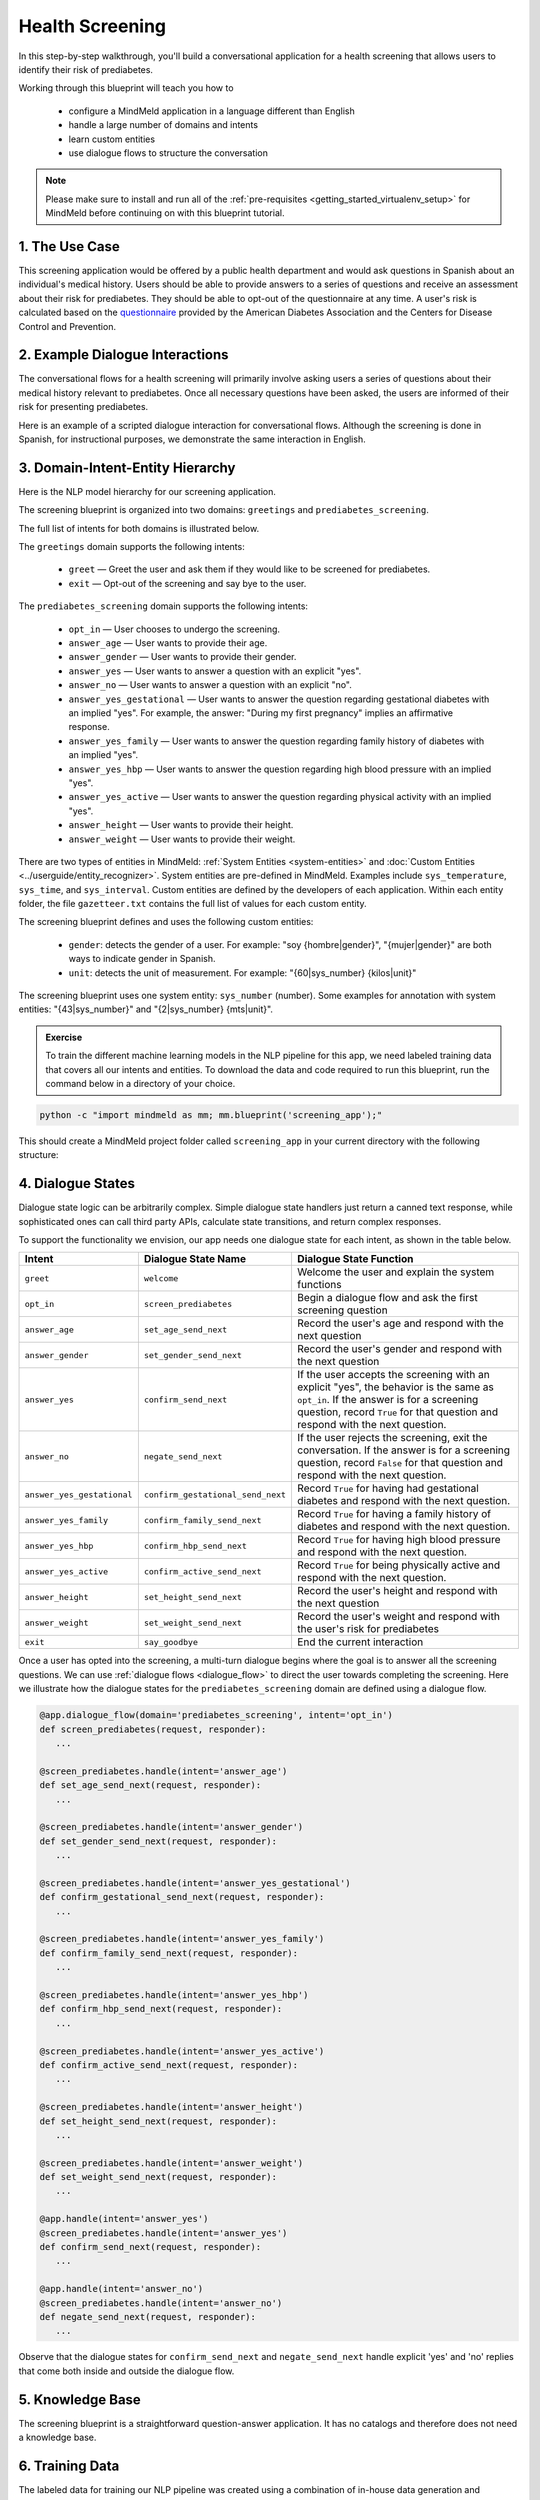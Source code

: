 Health Screening
================

In this step-by-step walkthrough, you'll build a conversational application for a health screening that allows users to identify their risk of prediabetes.

Working through this blueprint will teach you how to

   - configure a MindMeld application in a language different than English
   - handle a large number of domains and intents
   - learn custom entities
   - use dialogue flows to structure the conversation

.. note::

   Please make sure to install and run all of the :ref:`pre-requisites <getting_started_virtualenv_setup>` for MindMeld before continuing on with this blueprint tutorial.

1. The Use Case
^^^^^^^^^^^^^^^

This screening application would be offered by a public health department and would ask questions in Spanish about an individual's medical history. Users should be able to provide answers to a series of questions and receive an assessment about their risk for prediabetes. They should be able to opt-out of the questionnaire at any time.
A user's risk is calculated based on the `questionnaire <https://www.cdc.gov/diabetes/risktest/index.html>`_ provided by the American Diabetes Association and the Centers for Disease Control and Prevention.


2. Example Dialogue Interactions
^^^^^^^^^^^^^^^^^^^^^^^^^^^^^^^^

The conversational flows for a health screening will primarily involve asking users a series of questions about their medical history relevant to prediabetes. Once all necessary questions have been asked, the users are informed of their risk for presenting prediabetes.

Here is an example of a scripted dialogue interaction for conversational flows. Although the screening is done in Spanish, for instructional purposes, we demonstrate the same interaction in English.

.. image:: /images/screening_interactions.png
    :width: 700px
    :align: center

3. Domain-Intent-Entity Hierarchy
^^^^^^^^^^^^^^^^^^^^^^^^^^^^^^^^^

Here is the NLP model hierarchy for our screening application.

.. image:: /images/screening_hierarchy.png
    :height: 600px
    :align: center

The screening blueprint is organized into two domains: ``greetings`` and ``prediabetes_screening``.

The full list of intents for both domains is illustrated below.

The ``greetings`` domain supports the following intents:

   - ``greet`` — Greet the user and ask them if they would like to be screened for prediabetes.
   - ``exit`` — Opt-out of the screening and say bye to the user.

The ``prediabetes_screening`` domain supports the following intents:

   - ``opt_in`` — User chooses to undergo the screening.
   - ``answer_age`` — User wants to provide their age.
   - ``answer_gender`` — User wants to provide their gender.
   - ``answer_yes`` — User wants to answer a question with an explicit "yes".
   - ``answer_no`` — User wants to answer a question with an explicit "no".
   - ``answer_yes_gestational`` — User wants to answer the question regarding gestational diabetes with an implied "yes". For example, the answer: "During my first pregnancy" implies an affirmative response.
   - ``answer_yes_family`` — User wants to answer the question regarding family history of diabetes with an implied "yes".
   - ``answer_yes_hbp`` — User wants to answer the question regarding high blood pressure with an implied "yes".
   - ``answer_yes_active`` — User wants to answer the question regarding physical activity with an implied "yes".
   - ``answer_height`` — User wants to provide their height.
   - ``answer_weight`` — User wants to provide their weight.

There are two types of entities in MindMeld: :ref:`System Entities <system-entities>` and :doc:`Custom Entities <../userguide/entity_recognizer>`. System entities are pre-defined in MindMeld. Examples include ``sys_temperature``, ``sys_time``, and ``sys_interval``. Custom entities are defined by the developers of each application. Within each entity folder, the file ``gazetteer.txt`` contains the full list of values for each custom entity.

The screening blueprint defines and uses the following custom entities:

   - ``gender``: detects the gender of a user. For example: "soy {hombre|gender}", "{mujer|gender}" are both ways to indicate gender in Spanish.
   - ``unit``: detects the unit of measurement. For example: "{60|sys_number} {kilos|unit}"

The screening blueprint uses one system entity: ``sys_number`` (number). Some examples for annotation with system entities: "{43|sys_number}" and "{2|sys_number} {mts|unit}".

.. admonition:: Exercise

    To train the different machine learning models in the NLP pipeline for this app, we need labeled training data that covers all our intents and entities. To download the data and code required to run this blueprint, run the command below in a directory of your choice.

.. code-block:: shell

    python -c "import mindmeld as mm; mm.blueprint('screening_app');"

This should create a MindMeld project folder called ``screening_app`` in your current directory with the following structure:

.. image:: /images/directory_screening.png
    :width: 250px
    :align: center

4. Dialogue States
^^^^^^^^^^^^^^^^^^

Dialogue state logic can be arbitrarily complex. Simple dialogue state handlers just return a canned text response, while sophisticated ones can call third party APIs, calculate state transitions, and return complex responses.

To support the functionality we envision, our app needs one dialogue state for each intent, as shown in the table below.

+---------------------------------------------------+-----------------------------------+------------------------------------------------------------------------------------------------------------------+
|  Intent                                           |  Dialogue State Name              | Dialogue State Function                                                                                          |
+===================================================+===================================+==================================================================================================================+
| ``greet``                                         | ``welcome``                       | Welcome the user and explain the system functions                                                                |
+---------------------------------------------------+-----------------------------------+------------------------------------------------------------------------------------------------------------------+
| ``opt_in``                                        | ``screen_prediabetes``            | Begin a dialogue flow and ask the first screening question                                                       |
+---------------------------------------------------+-----------------------------------+------------------------------------------------------------------------------------------------------------------+
| ``answer_age``                                    | ``set_age_send_next``             | Record the user's age and respond with the next question                                                         |
+---------------------------------------------------+-----------------------------------+------------------------------------------------------------------------------------------------------------------+
| ``answer_gender``                                 | ``set_gender_send_next``          | Record the user's gender and respond with the next question                                                      |
+---------------------------------------------------+-----------------------------------+------------------------------------------------------------------------------------------------------------------+
| ``answer_yes``                                    | ``confirm_send_next``             | If the user accepts the screening with an explicit "yes", the behavior is the same as ``opt_in``.                | 
|                                                   |                                   | If the answer is for a screening question, record ``True`` for that question and respond with the next question. |
+---------------------------------------------------+-----------------------------------+------------------------------------------------------------------------------------------------------------------+
| ``answer_no``                                     | ``negate_send_next``              | If the user rejects the screening, exit the conversation. If the answer is for a screening question, record      |
|                                                   |                                   | ``False`` for that question and respond with the next question.                                                  |
+---------------------------------------------------+-----------------------------------+------------------------------------------------------------------------------------------------------------------+
| ``answer_yes_gestational``                        | ``confirm_gestational_send_next`` | Record ``True`` for having had gestational diabetes and respond with the next question.                          |
+---------------------------------------------------+-----------------------------------+------------------------------------------------------------------------------------------------------------------+
| ``answer_yes_family``                             | ``confirm_family_send_next``      | Record ``True`` for having a family history of diabetes and respond with the next question.                      |
+---------------------------------------------------+-----------------------------------+------------------------------------------------------------------------------------------------------------------+
| ``answer_yes_hbp``                                | ``confirm_hbp_send_next``         | Record ``True`` for having high blood pressure and respond with the next question.                               |
+---------------------------------------------------+-----------------------------------+------------------------------------------------------------------------------------------------------------------+
| ``answer_yes_active``                             | ``confirm_active_send_next``      | Record ``True`` for being physically active and respond with the next question.                                  |
+---------------------------------------------------+-----------------------------------+------------------------------------------------------------------------------------------------------------------+
| ``answer_height``                                 | ``set_height_send_next``          | Record the user's height and respond with the next question                                                      |
+---------------------------------------------------+-----------------------------------+------------------------------------------------------------------------------------------------------------------+
| ``answer_weight``                                 | ``set_weight_send_next``          | Record the user's weight and respond with the user's risk for prediabetes                                        |
+---------------------------------------------------+-----------------------------------+------------------------------------------------------------------------------------------------------------------+
| ``exit``                                          | ``say_goodbye``                   | End the current interaction                                                                                      |
+---------------------------------------------------+-----------------------------------+------------------------------------------------------------------------------------------------------------------+

Once a user has opted into the screening, a multi-turn dialogue begins where the goal is to answer all the screening questions. We can use :ref:`dialogue flows <dialogue_flow>` to direct the user towards completing the screening. Here we illustrate how the dialogue states for the ``prediabetes_screening`` domain are defined using a dialogue flow.

.. code:: python

   @app.dialogue_flow(domain='prediabetes_screening', intent='opt_in')
   def screen_prediabetes(request, responder):
      ...
      
   @screen_prediabetes.handle(intent='answer_age')
   def set_age_send_next(request, responder):
      ...
      
   @screen_prediabetes.handle(intent='answer_gender')
   def set_gender_send_next(request, responder):
      ...
      
   @screen_prediabetes.handle(intent='answer_yes_gestational')
   def confirm_gestational_send_next(request, responder):
      ...
      
   @screen_prediabetes.handle(intent='answer_yes_family')
   def confirm_family_send_next(request, responder):
      ...
      
   @screen_prediabetes.handle(intent='answer_yes_hbp')
   def confirm_hbp_send_next(request, responder):
      ...
      
   @screen_prediabetes.handle(intent='answer_yes_active')
   def confirm_active_send_next(request, responder):
      ...
      
   @screen_prediabetes.handle(intent='answer_height')
   def set_height_send_next(request, responder):
      ...
      
   @screen_prediabetes.handle(intent='answer_weight')
   def set_weight_send_next(request, responder):
      ...
      
   @app.handle(intent='answer_yes')
   @screen_prediabetes.handle(intent='answer_yes')
   def confirm_send_next(request, responder):
      ...
      
   @app.handle(intent='answer_no')
   @screen_prediabetes.handle(intent='answer_no')
   def negate_send_next(request, responder):
      ...

Observe that the dialogue states for ``confirm_send_next`` and ``negate_send_next`` handle explicit 'yes' and 'no' replies that come both inside and outside the dialogue flow. 

5. Knowledge Base
^^^^^^^^^^^^^^^^^

The screening blueprint is a straightforward question-answer application. It has no catalogs and therefore does not need a knowledge base.

6. Training Data
^^^^^^^^^^^^^^^^

The labeled data for training our NLP pipeline was created using a combination of in-house data generation and crowdsourcing techniques. This is a highly important multi-step process that is described in more detail in :doc:`Step 6 <../quickstart/06_generate_representative_training_data>` of the Step-By-Step Guide. Be aware that at minimum, the following data generation tasks are required:

+-----------------------------------------------------------------------------------------+---------------------------------------------------------------------------------------------------------------------+
| | Purpose                                                                               | | Question (for crowdsourced data generators) or instruction (for annotators)                                       |
+=========================================================================================+=====================================================================================================================+
| | Exploratory data generation for guiding the app design                                | | "How would you answer the questions in this `questionnaire <https://www.cdc.gov/diabetes/risktest/index.html>`_?" |
+-----------------------------------------------------------------------------------------+---------------------------------------------------------------------------------------------------------------------+
| | Generate queries for training Domain and Intent Classifiers                           | | ``answer_yes_active`` intent (``prediabetes_screening`` domain):                                                  |
| |                                                                                       | | "Other than responding with an explicit "yes", how would you confirm that you are physically active?"             |
| |                                                                                       | |                                                                                                                   |
| |                                                                                       | | ``set_height_send_next`` intent (``prediabetes_screening`` domain):                                               |
| |                                                                                       | | "What would you say to the app to provide your height?"                                                           |
+-----------------------------------------------------------------------------------------+---------------------------------------------------------------------------------------------------------------------+
| | Annotate queries for training the Entity Recognizer                                   | | ``set_weight_send_next``: "Annotate all occurrences of ``sys_number`` and ``unit`` in the given query"            |
+-----------------------------------------------------------------------------------------+---------------------------------------------------------------------------------------------------------------------+
| | Annotate queries for training the Role Classifier                                     | | The screening blueprint does not use roles.                                                                       |
| |                                                                                       | | For examples, please visit the home assistant blueprint.                                                          |
+-----------------------------------------------------------------------------------------+---------------------------------------------------------------------------------------------------------------------+
| | Generate synonyms for gazetteer generation to improve entity recognition accuracies | | ``unit`` entity: "Enumerate a list of abbreviations for the unit"                                                 |
| |                                                                                       | | ``gender`` entity: "What are different ways to indicate gender?"                                                  |
+-----------------------------------------------------------------------------------------+---------------------------------------------------------------------------------------------------------------------+

The ``domains`` directory contains the training data for intent classification and entity recognition. The ``entities`` directory contains the data for entity resolution. Both directories are at root level in the blueprint folder.

.. admonition:: Exercise

   - Read :doc:`Step 6 <../quickstart/06_generate_representative_training_data>` of the Step-By-Step Guide for best practices around training data generation and annotation for conversational apps. Following those principles, create additional labeled data for all the intents in this blueprint and use them as held-out validation data for evaluating your app. You can read more about :doc:`NLP model evaluation and error analysis <../userguide/nlp>` in the user guide.

7. Training the NLP Classifiers
^^^^^^^^^^^^^^^^^^^^^^^^^^^^^^^

Setting up language configuration
"""""""""""""""""""""""""""""""""

Mindmeld supports `ISO 639-1 and ISO 639-2 language codes <https://en.wikipedia.org/wiki/List_of_ISO_639-1_codes>`_ and
`ISO 3166-2 locale codes <https://www.iso.org/obp/ui/#search/code/>`_. Locale codes are represented as ISO 639-1 language code
and ISO3166 alpha 2 country code separated by an underscore character, for example, `en_US`.

For the app to use Spanish in Mindmeld, the ``config.py`` file needs to be configured as follows:

.. code-block:: console

    LANGUAGE_CONFIG = {
        'language': 'es',
        'locale': 'es_MX'
    }

Note that Mexico (MX) is set as the locale as a demonstration, but in the case of Spanish, all locales are treated the same. If the language and locale codes are not configured in ``config.py``, Mindmeld uses this default:

.. code-block:: console

    LANGUAGE_CONFIG = {
        'language': 'en',
        'locale': 'en_US'
    }

Mindmeld supports most languages that can be tokenized like English. Apart from tokenization, there are two optional Mindmeld components, stemming and system entities, that only support a subset of languages. Stemming and system entities are both supported for Spanish.

.. code:: python

   dc = nlp.domain_classifier
   dc.view_extracted_features('quiero conocer mi riesgo')

.. code-block:: console

   {
      'bag_of_words_stemmed|length:1|ngram:conoc': 1,
      'bag_of_words_stemmed|length:1|ngram:mi': 1,
      'bag_of_words_stemmed|length:1|ngram:quier': 1,
      'bag_of_words_stemmed|length:1|ngram:riesg': 1,
      'bag_of_words_stemmed|length:2|ngram:conoc mi': 1,
      'bag_of_words_stemmed|length:2|ngram:mi riesg': 1,
      'bag_of_words_stemmed|length:2|ngram:quier conoc': 1,
      'bag_of_words|length:1|ngram:conocer': 1,
      'bag_of_words|length:1|ngram:mi': 1,
      'bag_of_words|length:1|ngram:quiero': 1,
      'bag_of_words|length:1|ngram:riesgo': 1,
      'bag_of_words|length:2|ngram:conocer mi': 1,
      'bag_of_words|length:2|ngram:mi riesgo': 1,
      'bag_of_words|length:2|ngram:quiero conocer': 1
   }

Training the NLP Classifiers
""""""""""""""""""""""""""""

Train a baseline NLP system for the blueprint app. The :meth:`build()` method of the :class:`NaturalLanguageProcessor` class, used as shown below, applies MindMeld's default machine learning settings.

.. code:: python

   from mindmeld.components.nlp import NaturalLanguageProcessor
   import mindmeld as mm
   mm.configure_logs()
   nlp = NaturalLanguageProcessor(app_path='screening_app')
   nlp.build()

.. code-block:: console

   Loading queries from file screening_app/domains/prediabetes_screening/answer_yes_active/train.txt
   Loading queries from file screening_app/domains/prediabetes_screening/answer_yes_family/train.txt
   Loading queries from file screening_app/domains/prediabetes_screening/answer_yes_gestational/train.txt
   Loading queries from file screening_app/domains/prediabetes_screening/answer_yes_hbp/train.txt
   Loading queries from file screening_app/domains/prediabetes_screening/exit/train.txt
   Loading queries from file screening_app/domains/prediabetes_screening/opt_in/train.txt
   Fitting domain classifier
   Selecting hyperparameters using k-fold cross-validation with 10 splits
   Best accuracy: 99.47%, params: {'C': 10, 'fit_intercept': True}
   Fitting intent classifier: domain='greetings'
   Selecting hyperparameters using k-fold cross-validation with 10 splits
   Best accuracy: 97.77%, params: {'C': 0.01, 'class_weight': {0: 1.5061538461538462, 1: 0.7930817610062892}, 'fit_intercept': True}
   Fitting entity recognizer: domain='greetings', intent='greet'
   There are no labels in this label set, so we don't fit the model.
   Fitting entity recognizer: domain='greetings', intent='exit'
   There are no labels in this label set, so we don't fit the model.
   Fitting intent classifier: domain='prediabetes_screening'
   Selecting hyperparameters using k-fold cross-validation with 10 splits
   Best accuracy: 98.37%, params: {'C': 1, 'class_weight': {0: 1.0488603988603988, 1: 1.0152380952380953, 2: 0.5086111111111111, 3: 1.1506472491909385, 4: 1.6275252525252526, 5: 1.1718076285240464, 6: 2.0179738562091503, 7: 0.7019113149847095, 8: 0.9538557213930349, 9: 3.804666666666667, 10: 1.6907407407407407, 11: 1.3684959349593495}, 'fit_intercept': True}
   Fitting entity recognizer: domain='prediabetes_screening', intent='answer_gender'

.. tip::

  During active development, it is helpful to increase the :doc:`MindMeld logging level <../userguide/getting_started>` to better understand what is happening behind the scenes. All code snippets here assume that the logging level has been set to verbose.

To see how the trained NLP pipeline performs on a test query, use the :meth:`process()` method.

.. code:: python

   nlp.process('quiero conocer mi riesgo')

.. code-block:: console

   {
      'text': 'yo mido 1 metro 57 cms',
      'domain': 'prediabetes_screening',
      'intent': 'answer_height',
      'entities':  [ {
         'role': None,
         'span': {'end': 8, 'start': 8},
         'text': '1',
         'type': 'sys_number',
         'value': [{'value': 1}]
      },
      {
         'role': None,
         'span': {'end': 14, 'start': 10},
         'text': 'metro',
         'type': 'unit',
         'value': [ {'cname': 'Metros',
                     'id': '38676',
                     'score': 1.7885764,
                     'top_synonym': 'Metros'
                    },
                    {'cname': 'Centimetros',
                     'id': '6744',
                     'score': 1.1168834,
                     'top_synonym': 'Centimetros'} ]
      },
      {
         'role': None,
         'span': {'end': 17, 'start': 16},
         'text': '57',
         'type': 'sys_number',
         'value': [{'value': 57}]
      } ],
   }

For the data distributed with this blueprint, the baseline performance is already high. However, when extending the blueprint with your own custom data, you may find that the default settings may not be optimal and you could get better accuracy by individually optimizing each of the NLP components.

Start by inspecting the baseline configurations that the different classifiers use. The User Guide lists and describes the available configuration options. As an example, the code below shows how to access the model and feature extraction settings for the Intent Classifier.

.. code:: python

   ic = nlp.domains['prediabetes_screening'].intent_classifier
   ic.config.model_settings['classifier_type']

.. code-block:: console

   'logreg'

.. code-block:: python

   ic.config.features


.. code-block:: console

   {
      'bag-of-words': {'lengths': [1, 2]}, 
      'enable-stemming': True
   }

You can experiment with different learning algorithms (model types), features, hyperparameters, and cross-validation settings by passing the appropriate parameters to the classifier's :meth:`fit()` method. Here are a few examples.

Experiment with the intent classifiers
""""""""""""""""""""""""""""""""""""""

We can change the feature extraction settings to use bag of trigrams in addition to the default bag of words:

.. code:: python

   ic.config.features['bag-of-words']['lengths'].append(3)
   ic.fit()

.. code-block:: console

    Fitting intent classifier: domain='prediabetes_screening'
    Selecting hyperparameters using k-fold cross-validation with 10 splits
    Best accuracy: 98.40%, params: {'C': 1, 'class_weight': {0: 1.0488603988603988, 1: 1.0152380952380953, 2: 0.5086111111111111, 3: 1.1506472491909385, 4: 1.6275252525252526, 5: 1.1718076285240464, 6: 2.0179738562091503, 7: 0.7019113149847095, 8: 0.9538557213930349, 9: 3.804666666666667, 10: 1.6907407407407407, 11: 1.3684959349593495}, 'fit_intercept': True}

Change the classification model to random forest instead of the default logistic regression:

.. code:: python

   ic.fit(model_settings={'classifier_type': 'rforest'}, param_selection={'type': 'k-fold', 'k': 10, 'grid': {'class_bias': [0.7, 0.3, 0]}})

.. code-block:: console

    Fitting intent classifier: domain='prediabetes_screening'
    Selecting hyperparameters using k-fold cross-validation with 10 splits
    Best accuracy: 96.90%, params: {'class_weight': {0: 1.0209401709401709, 1: 1.006530612244898, 2: 0.7894047619047618, 3: 1.0645631067961165, 4: 1.268939393939394, 5: 1.07363184079602, 6: 1.4362745098039216, 7: 0.8722477064220183, 8: 0.9802238805970149, 9: 2.202, 10: 1.2960317460317459, 11: 1.1579268292682925}}

You can use similar options to inspect and experiment with the Entity Recognizer and the other NLP classifiers. Finding the optimal machine learning settings is a highly iterative process involving several rounds of model training (with varying configurations), testing, and error analysis. See the :doc:`User Guide <../userguide/nlp>` for more about training, tuning, and evaluating the various MindMeld classifiers.

.. admonition:: Exercise

   Experiment with different models, features, and hyperparameter selection settings to see how they affect classifier performance. Maintain a held-out validation set to evaluate your trained NLP models and analyze misclassified test instances. Then, use observations from the error analysis to inform your machine learning experimentation. See the :doc:`User Guide <../userguide/nlp>` for examples and discussion.


8. Parser Configuration
^^^^^^^^^^^^^^^^^^^^^^^

The relationships between entities in the screening queries are simple ones. For example, in the annotated query ``mido {2|sys_number} {metros|unit}?``, the ``unit`` entity is self-sufficient, in that it is not described by any other entity.

If you extended the app to support queries with more complex entity relationships, it would be necessary to specify *entity groups* and configure the parser accordingly. For more about entity groups and parser configurations, see the :doc:`Language Parser <../userguide/parser>` chapter of the User Guide.

Since we do not have entity groups in the screening app, we do not need a parser configuration.

9. Using the Question Answerer
^^^^^^^^^^^^^^^^^^^^^^^^^^^^^^^

The :doc:`Question Answerer <../userguide/kb>` component in MindMeld is mainly used within dialogue state handlers for retrieving information from the knowledge base. Since the screening blueprint has no knowledge base, question answerer is not needed.


10. Testing and Deployment
^^^^^^^^^^^^^^^^^^^^^^^^^^

Once all the individual pieces (NLP, Dialogue State Handlers) have been trained, configured or implemented, perform an end-to-end test of the app using the :class:`Conversation` class.

.. code:: python

   from mindmeld.components.dialogue import Conversation
   conv = Conversation(nlp=nlp, app_path='screening_app')
   conv.say('quiero conocer mi riesgo')

.. code-block:: console

   ['¿Cuál es su edad?', 'Listening...']

The :meth:`say` method:

 - packages the input text in a user request object
 - passes the object to the MindMeld Application Manager to a simulate an external user interaction with the app, and
 - outputs the textual part of the response sent by the dialogue manager.

In the above example, we opted into the screening and the app responded with the first of the questions.

Try a multi-turn dialogue:

.. code:: python

   >>> conv = Conversation(nlp=nlp, app_path='screening_app')
   >>> conv.say('Hola!')
   ['Bienvenido al sistema de evaluación de salud. Mediante unas sencillas preguntas, puedo ayudarte a determinar tu riesgo a padecer prediabetes. ¿Desea conocer su riesgo de padecer prediabetes?']
   >>> conv.say("si")
   ['¿Cuál es su edad?', 'Listening...']
   >>> conv.say("tengo 29 años")
   ['¿Es de género masculino o femenino?', 'Listening...']
   >>> conv.say("soy mujer")
   ['¿Alguna vez ha sido diagnosticada con diabetes gestacional?', 'Listening...']
   >>> conv.say("cuando tuve a mi primer hijo")
   ['¿Tiene algún familiar inmediato que haya sido diagnosticado con diabetes? Estos incluyen padre, madre, hermano o hermana.', 'Listening...']


Alternatively, enter conversation mode directly from the command-line.

.. code:: console

       python -m screening_app converse


.. code-block:: console

   You: Hola
   App: Bienvenido al sistema de evaluación de salud. Mediante unas sencillas preguntas, puedo ayudarte a determinar tu riesgo a padecer prediabetes. ¿Desea conocer su riesgo de padecer prediabetes?

.. admonition:: Exercise

   Test the app and play around with different language patterns to discover edge cases that our classifiers are unable to handle. The more language patterns we can collect in our training data, the better our classifiers can handle in live usage with real users.

.. admonition:: WhatsApp integration

   Follow our tutorial on :doc:`WhatsApp integration <../integrations/whatsapp>` for more information on how to integrate with WhatsApp.
